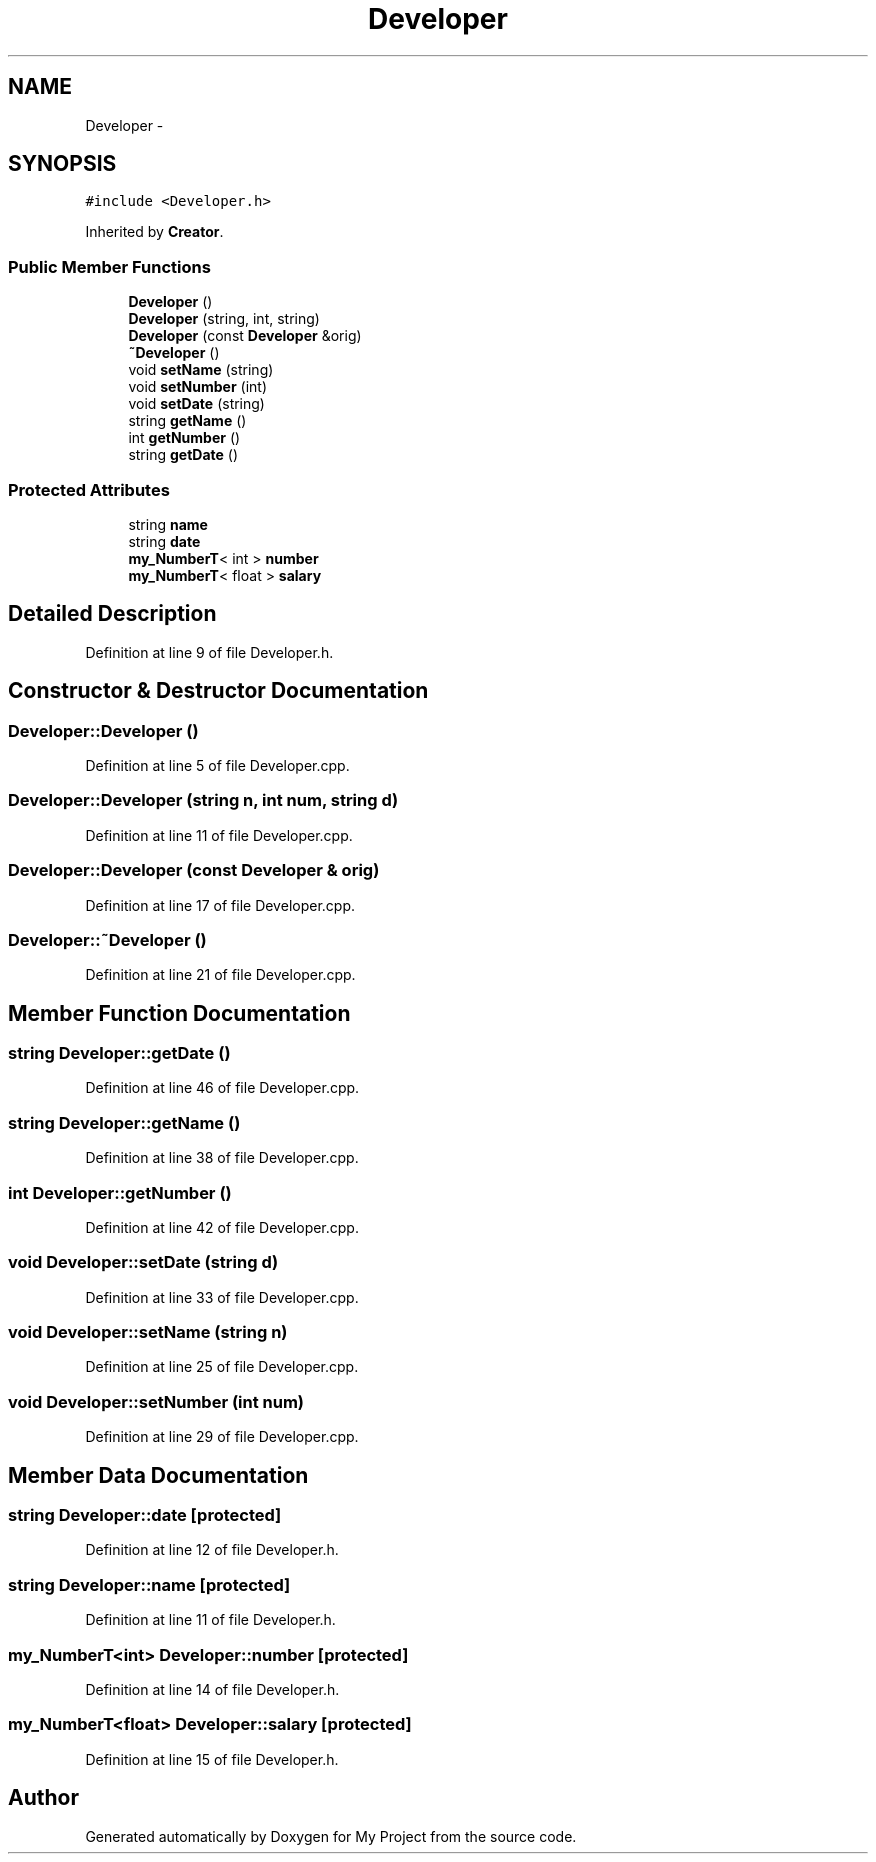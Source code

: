 .TH "Developer" 3 "Tue Dec 15 2015" "My Project" \" -*- nroff -*-
.ad l
.nh
.SH NAME
Developer \- 
.SH SYNOPSIS
.br
.PP
.PP
\fC#include <Developer\&.h>\fP
.PP
Inherited by \fBCreator\fP\&.
.SS "Public Member Functions"

.in +1c
.ti -1c
.RI "\fBDeveloper\fP ()"
.br
.ti -1c
.RI "\fBDeveloper\fP (string, int, string)"
.br
.ti -1c
.RI "\fBDeveloper\fP (const \fBDeveloper\fP &orig)"
.br
.ti -1c
.RI "\fB~Developer\fP ()"
.br
.ti -1c
.RI "void \fBsetName\fP (string)"
.br
.ti -1c
.RI "void \fBsetNumber\fP (int)"
.br
.ti -1c
.RI "void \fBsetDate\fP (string)"
.br
.ti -1c
.RI "string \fBgetName\fP ()"
.br
.ti -1c
.RI "int \fBgetNumber\fP ()"
.br
.ti -1c
.RI "string \fBgetDate\fP ()"
.br
.in -1c
.SS "Protected Attributes"

.in +1c
.ti -1c
.RI "string \fBname\fP"
.br
.ti -1c
.RI "string \fBdate\fP"
.br
.ti -1c
.RI "\fBmy_NumberT\fP< int > \fBnumber\fP"
.br
.ti -1c
.RI "\fBmy_NumberT\fP< float > \fBsalary\fP"
.br
.in -1c
.SH "Detailed Description"
.PP 
Definition at line 9 of file Developer\&.h\&.
.SH "Constructor & Destructor Documentation"
.PP 
.SS "Developer::Developer ()"

.PP
Definition at line 5 of file Developer\&.cpp\&.
.SS "Developer::Developer (string n, int num, string d)"

.PP
Definition at line 11 of file Developer\&.cpp\&.
.SS "Developer::Developer (const \fBDeveloper\fP & orig)"

.PP
Definition at line 17 of file Developer\&.cpp\&.
.SS "Developer::~Developer ()"

.PP
Definition at line 21 of file Developer\&.cpp\&.
.SH "Member Function Documentation"
.PP 
.SS "string Developer::getDate ()"

.PP
Definition at line 46 of file Developer\&.cpp\&.
.SS "string Developer::getName ()"

.PP
Definition at line 38 of file Developer\&.cpp\&.
.SS "int Developer::getNumber ()"

.PP
Definition at line 42 of file Developer\&.cpp\&.
.SS "void Developer::setDate (string d)"

.PP
Definition at line 33 of file Developer\&.cpp\&.
.SS "void Developer::setName (string n)"

.PP
Definition at line 25 of file Developer\&.cpp\&.
.SS "void Developer::setNumber (int num)"

.PP
Definition at line 29 of file Developer\&.cpp\&.
.SH "Member Data Documentation"
.PP 
.SS "string Developer::date\fC [protected]\fP"

.PP
Definition at line 12 of file Developer\&.h\&.
.SS "string Developer::name\fC [protected]\fP"

.PP
Definition at line 11 of file Developer\&.h\&.
.SS "\fBmy_NumberT\fP<int> Developer::number\fC [protected]\fP"

.PP
Definition at line 14 of file Developer\&.h\&.
.SS "\fBmy_NumberT\fP<float> Developer::salary\fC [protected]\fP"

.PP
Definition at line 15 of file Developer\&.h\&.

.SH "Author"
.PP 
Generated automatically by Doxygen for My Project from the source code\&.
